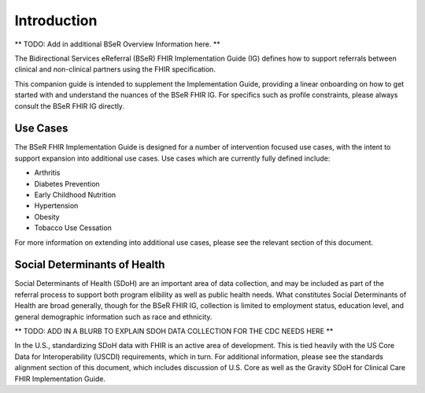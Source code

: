 Introduction
============
** TODO: Add in additional BSeR Overview Information here. **

The Bidirectional Services eReferral (BSeR) FHIR Implementation Guide (IG) defines how to support referrals between clinical and non-clinical partners using the FHIR specification.

This companion guide is intended to supplement the Implementation Guide, providing a linear onboarding on how to get started with and understand the nuances of the BSeR FHIR IG. For specifics such as profile constraints, please always consult the BSeR FHIR IG directly.


Use Cases
---------
The BSeR FHIR Implementation Guide is designed for a number of intervention focused use cases, with the intent to support expansion into additional use cases. Use cases which are currently fully defined include:

- Arthritis
- Diabetes Prevention
- Early Childhood Nutrition
- Hypertension
- Obesity
- Tobacco Use Cessation

For more information on extending into additional use cases, please see the relevant section of this document.


Social Determinants of Health
-----------------------------
Social Determinants of Health (SDoH) are an important area of data collection, and may be included as part of the referral process to support both program elibility as well as public health needs. What constitutes Social Determinants of Health are broad generally, though for the BSeR FHIR IG, collection is limited to employment status, education level, and general demographic information such as race and ethnicity.

** TODO: ADD IN A BLURB TO EXPLAIN SDOH DATA COLLECTION FOR THE CDC NEEDS HERE **

In the U.S., standardizing SDoH data with FHIR is an active area of development. This is tied heavily with the US Core Data for
Interoperability (USCDI) requirements, which in turn. For additional information, please see the standards alignment section of this document, which includes discussion of U.S. Core as well as the Gravity SDoH for Clinical Care FHIR Implementation Guide.